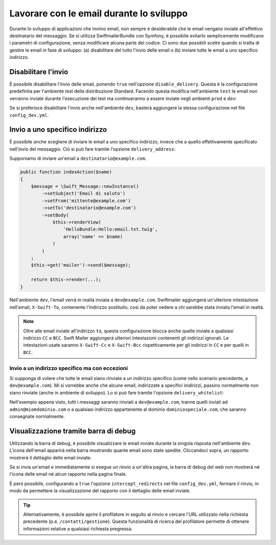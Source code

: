 .. index::
   single: Email; In sviluppo

Lavorare con le email durante lo sviluppo
=========================================

Durante lo sviluppo di applicazioni che inviino email, non sempre è 
desiderabile che le email vengano inviate all'effettivo 
destinatario del messaggio. Se si utilizza SwiftmailerBundle con Symfony,
è possibile evitarlo semplicemente modificano i parametri di 
configurazione, senza modificare alcuna parte del codice. Ci sono due 
possibili scelte quando si tratta di gestire le email in fase di 
sviluppo: (a) disabilitare del tutto l'invio delle email o (b) inviare 
tutte le email a uno specifico indirizzo.

Disabilitare l'invio
--------------------

È possibile disabilitare l'invio delle email, ponendo ``true`` nell'opzione
``disable_delivery``. Questa è la configurazione predefinita per l'ambiente test
della distribuzione Standard. Facendo questa modifica nell'ambiente ``test`` 
le email non verranno inviate durante l'esecuzione dei test ma continueranno 
a essere inviate negli ambienti ``prod`` e ``dev``:

.. configuration-block::

    .. code-block:: yaml

        # app/config/config_test.yml
        swiftmailer:
            disable_delivery:  true

    .. code-block:: xml

        <!-- app/config/config_test.xml -->

        <!--
            xmlns:swiftmailer="http://symfony.com/schema/dic/swiftmailer"
            http://symfony.com/schema/dic/swiftmailer http://symfony.com/schema/dic/swiftmailer/swiftmailer-1.0.xsd
        -->

        <swiftmailer:config
            disable-delivery="true" />

    .. code-block:: php

        // app/config/config_test.php
        $container->loadFromExtension('swiftmailer', array(
            'disable_delivery'  => "true",
        ));

Se si preferisce disabilitare l'invio anche nell'ambiente ``dev``, basterà
aggiungere la stessa configurazione nel file ``config_dev.yml``.

Invio a uno specifico indirizzo
-------------------------------

È possibile anche scegliere di inviare le email a uno specifico indirizzo, invece
che a quello effettivamente specificato nell'invio del messaggio. Ciò si può
fare tramite l'opzione ``delivery_address``:

.. configuration-block::

    .. code-block:: yaml

        # app/config/config_dev.yml
        swiftmailer:
            delivery_address: dev@example.com

    .. code-block:: xml

        <!-- app/config/config_dev.xml -->

        <!--
            xmlns:swiftmailer="http://symfony.com/schema/dic/swiftmailer"
            http://symfony.com/schema/dic/swiftmailer http://symfony.com/schema/dic/swiftmailer/swiftmailer-1.0.xsd
        -->

        <swiftmailer:config delivery-address="dev@example.com" />

    .. code-block:: php

        // app/config/config_dev.php
        $container->loadFromExtension('swiftmailer', array(
            'delivery_address'  => "dev@example.com",
        ));

Supponiamo di inviare un'email a ``destinatario@example.com``.

.. code-block:: php

    public function indexAction($name)
    {
        $message = \Swift_Message::newInstance()
            ->setSubject('Email di saluto')
            ->setFrom('mittente@example.com')
            ->setTo('destinatario@example.com')
            ->setBody(
                $this->renderView(
                    'HelloBundle:Hello:email.txt.twig',
                    array('name' => $name)
                )
            )
        ;
        $this->get('mailer')->send($message);

        return $this->render(...);
    }

Nell'ambiente ``dev``, l'email verrà in realtà inviata a ``dev@example.com``.
Swiftmailer aggiungerà un'ulteriore intestazione nell'email, ``X-Swift-To``, contenente
l'indirizzo sostituito, così da poter vedere a chi sarebbe stata inviata l'email in realtà.

.. note::

    Oltre alle email inviate all'indirizzo ``to``, questa configurazione 
    blocca anche quelle inviate a qualsiasi indirizzo ``CC`` e ``BCC``. Swift Mailer
    aggiungerà ulteriori intestazioni contenenti gli indirizzi ignorati.
    Le intestazioni usate saranno ``X-Swift-Cc`` e ``X-Swift-Bcc`` 
    rispettivamente per gli indirizzi in ``CC`` e per quelli in ``BCC``.

.. _sending-to-a-specified-address-but-with-exceptions:

Invio a un indirizzo specifico ma con eccezioni
~~~~~~~~~~~~~~~~~~~~~~~~~~~~~~~~~~~~~~~~~~~~~~~

Si supponga di volere che tutte le email siano rinviate a un indirizzo specifico
(come nello scenario precedente, a ``dev@example.com``). Mi si vorrebbe anche
che alcune email, indirizzate a specifici inidirizzi, passino normalmente non
siano rinviate (anche in ambiente di sviluppo). Lo si può fare tramite
l'opzione ``delivery_whitelist``:

.. configuration-block::

    .. code-block:: yaml

        # app/config/config_dev.yml
        swiftmailer:
            delivery_address: dev@example.com
            delivery_whitelist:
               # per tutti gli indirizzi corrispondenti all'espressione regolare *non*
               # ci sarà rinvio a dev@example.com
               - "/@dominiospeciale.com$/"

               # anche i messaggi inviati ad admin@miomdominio.com non
               # saranno rinviati a dev@example.com
               - "/^admin@mydomain.com$/"

    .. code-block:: xml

        <!-- app/config/config_dev.xml -->

        <?xml version="1.0" charset="UTF-8" ?>
        <container xmlns="http://symfony.com/schema/dic/services"
            xmlns:swiftmailer="http://symfony.com/schema/dic/swiftmailer">

        <swiftmailer:config delivery-address="dev@example.com">
            <!-- per tutti gli indirizzi corrispondenti all'espressione regolare *non* ci sarà rinvio a dev@example.com -->
            <swiftmailer:delivery-whitelist-pattern>/@dominiospeciale.com$/</swiftmailer:delivery-whitelist-pattern>

            <!-- anche i messaggi inviati ad admin@miomdominio.com non saranno rinviati a dev@example.com -->
            <swiftmailer:delivery-whitelist-pattern>/^admin@miomdominio.com$/</swiftmailer:delivery-whitelist-pattern>
        </swiftmailer:config>

    .. code-block:: php

        // app/config/config_dev.php
        $container->loadFromExtension('swiftmailer', array(
            'delivery_address'  => "dev@example.com",
            'delivery_whitelist' => array(
                // per tutti gli indirizzi corrispondenti all'espressione regolare *non*
                // ci sarà rinvio a dev@example.com
                '/@dominiospeciale.com$/',

                // anche i messaggi inviati ad admin@miomdominio.com non 
                // saranno rinviati a dev@example.com
                '/^admin@miomdominio.com$/',
            ),
        ));

Nell'esempio appena visto, tutti i messaggi saranno rinviati a ``dev@example.com``,
tranne quelli inviati ad ``admin@miomdominio.com`` o a qualsiasi indirizzo
appartenente al dominio ``dominiospeciale.com``, che saranno consegnate normalmente.

Visualizzazione tramite barra di debug
--------------------------------------

Utilizzando la barra di debug, è possibile visualizzare le email inviate 
durante la singola risposta nell'ambiente ``dev``. L'icona dell'email 
apparirà nella barra mostrando quante email sono state spedite. Cliccandoci 
sopra, un rapporto mostrerà il dettaglio delle email inviate.

Se si invia un'email e immediatamente si esegue un rinvio a un'altra pagina,
la barra di debug del web non mostrerà né l'icona delle email né alcun rapporto
nella pagina finale.

È però possibile, configurando a ``true`` l'opzione ``intercept_redirects`` nel 
file ``config_dev.yml``, fermare il rinvio, in modo da permettere la visualizzazione
del rapporto con il dettaglio delle email inviate.

.. configuration-block::

    .. code-block:: yaml

        # app/config/config_dev.yml
        web_profiler:
            intercept_redirects: true

    .. code-block:: xml

        <!-- app/config/config_dev.xml -->

        <!--
            xmlns:webprofiler="http://symfony.com/schema/dic/webprofiler"
            xsi:schemaLocation="http://symfony.com/schema/dic/webprofiler
            http://symfony.com/schema/dic/webprofiler/webprofiler-1.0.xsd">
        -->

        <webprofiler:config
            intercept-redirects="true"
        />

    .. code-block:: php

        // app/config/config_dev.php
        $container->loadFromExtension('web_profiler', array(
            'intercept_redirects' => 'true',
        ));

.. tip::

    Alternativamente, è possibile aprire il profilatore in seguito al rinvio e
    cercare l'URL utilizzato nella richiesta precedente (p.e. ``/contatti/gestione``).
    Questa funzionalità di ricerca del profilatore permette di ottenere informazioni relative
    a qualsiasi richiesta pregressa.
